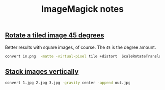 #+title: ImageMagick notes
#+pubdate: <2020-08-03>

** [[#h-311d42c6-cd20-4f19-922e-8df55e7fee07][Rotate a tiled image 45 degrees]]
:PROPERTIES:
:CUSTOM_ID: h-311d42c6-cd20-4f19-922e-8df55e7fee07
:END:

Better results with square images, of course. The ~45~ is the degree amount.

#+begin_src sh
convert in.png  -matte -virtual-pixel tile +distort  ScaleRotateTranslate  '1  1  45' out.png
#+end_src

** [[#h-ac358ddb-6701-4782-8641-22946fc54b18][Stack images vertically]]
:PROPERTIES:
:CUSTOM_ID: h-ac358ddb-6701-4782-8641-22946fc54b18
:END:

#+begin_src sh
convert 1.jpg 2.jpg 3.jpg -gravity center -append out.jpg
#+end_src

